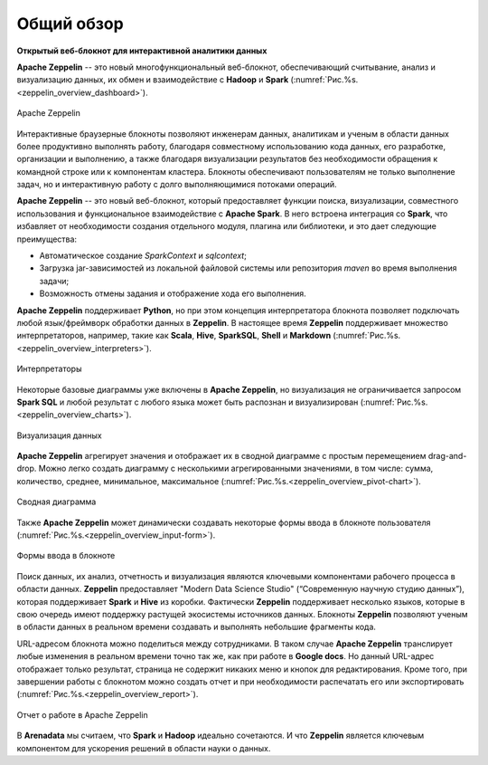 Общий обзор
=============

**Открытый веб-блокнот для интерактивной аналитики данных**

**Apache Zeppelin** -- это новый многофункциональный веб-блокнот, обеспечивающий считывание, анализ и визуализацию данных, их обмен и взаимодействие с **Hadoop** и **Spark** (:numref:`Рис.%s.<zeppelin_overview_dashboard>`).

.. _zeppelin_overview_dashboard:

.. figure:: ../../imgs/zeppelin_overview_dashboard.*
   :align: center

   Apache Zeppelin

 
Интерактивные браузерные блокноты позволяют инженерам данных, аналитикам и ученым в области данных более продуктивно выполнять работу, благодаря совместному использованию кода данных, его разработке, организации и выполнению, а также благодаря визуализации результатов без необходимости обращения к командной строке или к компонентам кластера. Блокноты обеспечивают пользователям не только выполнение задач, но и интерактивную работу с долго выполняющимися потоками операций. 

**Apache Zeppelin** -- это новый веб-блокнот, который предоставляет функции поиска, визуализации, совместного использования и функциональное взаимодействие с **Apache Spark**. В него встроена интеграция со **Spark**, что избавляет от необходимости создания отдельного модуля, плагина или библиотеки, и это дает следующие преимущества:

+ Автоматическое создание *SparkContext* и *sqlcontext*;

+ Загрузка jar-зависимостей из локальной файловой системы или репозитория *maven* во время выполнения задачи;

+ Возможность отмены задания и отображение хода его выполнения.

**Apache Zeppelin** поддерживает **Python**, но при этом концепция интерпретатора блокнота позволяет подключать любой язык/фреймворк обработки данных в  **Zeppelin**. В настоящее время **Zeppelin** поддерживает множество интерпретаторов, например, такие как **Scala**, **Hive**, **SparkSQL**, **Shell** и **Markdown** (:numref:`Рис.%s.<zeppelin_overview_interpreters>`).

.. _zeppelin_overview_interpreters:

.. figure:: ../../imgs/zeppelin_overview_interpreters.*
   :align: center

   Интерпретаторы


Некоторые базовые диаграммы уже включены в **Apache Zeppelin**, но визуализация не ограничивается запросом **Spark SQL** и любой результат с любого языка может быть распознан и визуализирован (:numref:`Рис.%s.<zeppelin_overview_charts>`).

.. _zeppelin_overview_charts:

.. figure:: ../../imgs/zeppelin_overview_charts.*
   :align: center

   Визуализация данных


**Apache Zeppelin** агрегирует значения и отображает их в сводной диаграмме с простым перемещением drag-and-drop. Можно легко создать диаграмму с несколькими агрегированными значениями, в том числе: сумма, количество, среднее, минимальное, максимальное (:numref:`Рис.%s.<zeppelin_overview_pivot-chart>`).

.. _zeppelin_overview_pivot-chart:

.. figure:: ../../imgs/zeppelin_overview_pivot-chart.*
   :align: center

   Сводная диаграмма


Также **Apache Zeppelin** может динамически создавать некоторые формы ввода в блокноте пользователя (:numref:`Рис.%s.<zeppelin_overview_input-form>`).

.. _zeppelin_overview_input-form:

.. figure:: ../../imgs/zeppelin_overview_input-form.*
   :align: center

   Формы ввода в блокноте


Поиск данных, их анализ, отчетность и визуализация являются ключевыми компонентами рабочего процесса в области данных. **Zeppelin** предоставляет "Modern Data Science Studio" (“Современную научную студию данных”), которая поддерживает **Spark** и **Hive** из коробки.  Фактически **Zeppelin** поддерживает несколько языков, которые в свою очередь имеют поддержку растущей экосистемы источников данных. Блокноты **Zeppelin** позволяют ученым в области данных в реальном времени создавать и выполнять небольшие фрагменты кода. 

URL-адресом блокнота можно поделиться между сотрудниками. В таком случае **Apache Zeppelin** транслирует любые изменения в реальном времени точно так же, как при работе в **Google docs**. Но данный URL-адрес отображает только результат, страница не содержит никаких меню и кнопок для редактирования. Кроме того, при завершении работы с блокнотом можно создать отчет и при необходимости распечатать его или экспортировать (:numref:`Рис.%s.<zeppelin_overview_report>`).

.. _zeppelin_overview_report:

.. figure:: ../../imgs/zeppelin_overview_report.*
   :align: center

   Отчет о работе в Apache Zeppelin


В **Arenadata** мы считаем, что **Spark** и **Hadoop** идеально сочетаются. И что **Zeppelin** является ключевым компонентом для ускорения решений в области науки о данных.




